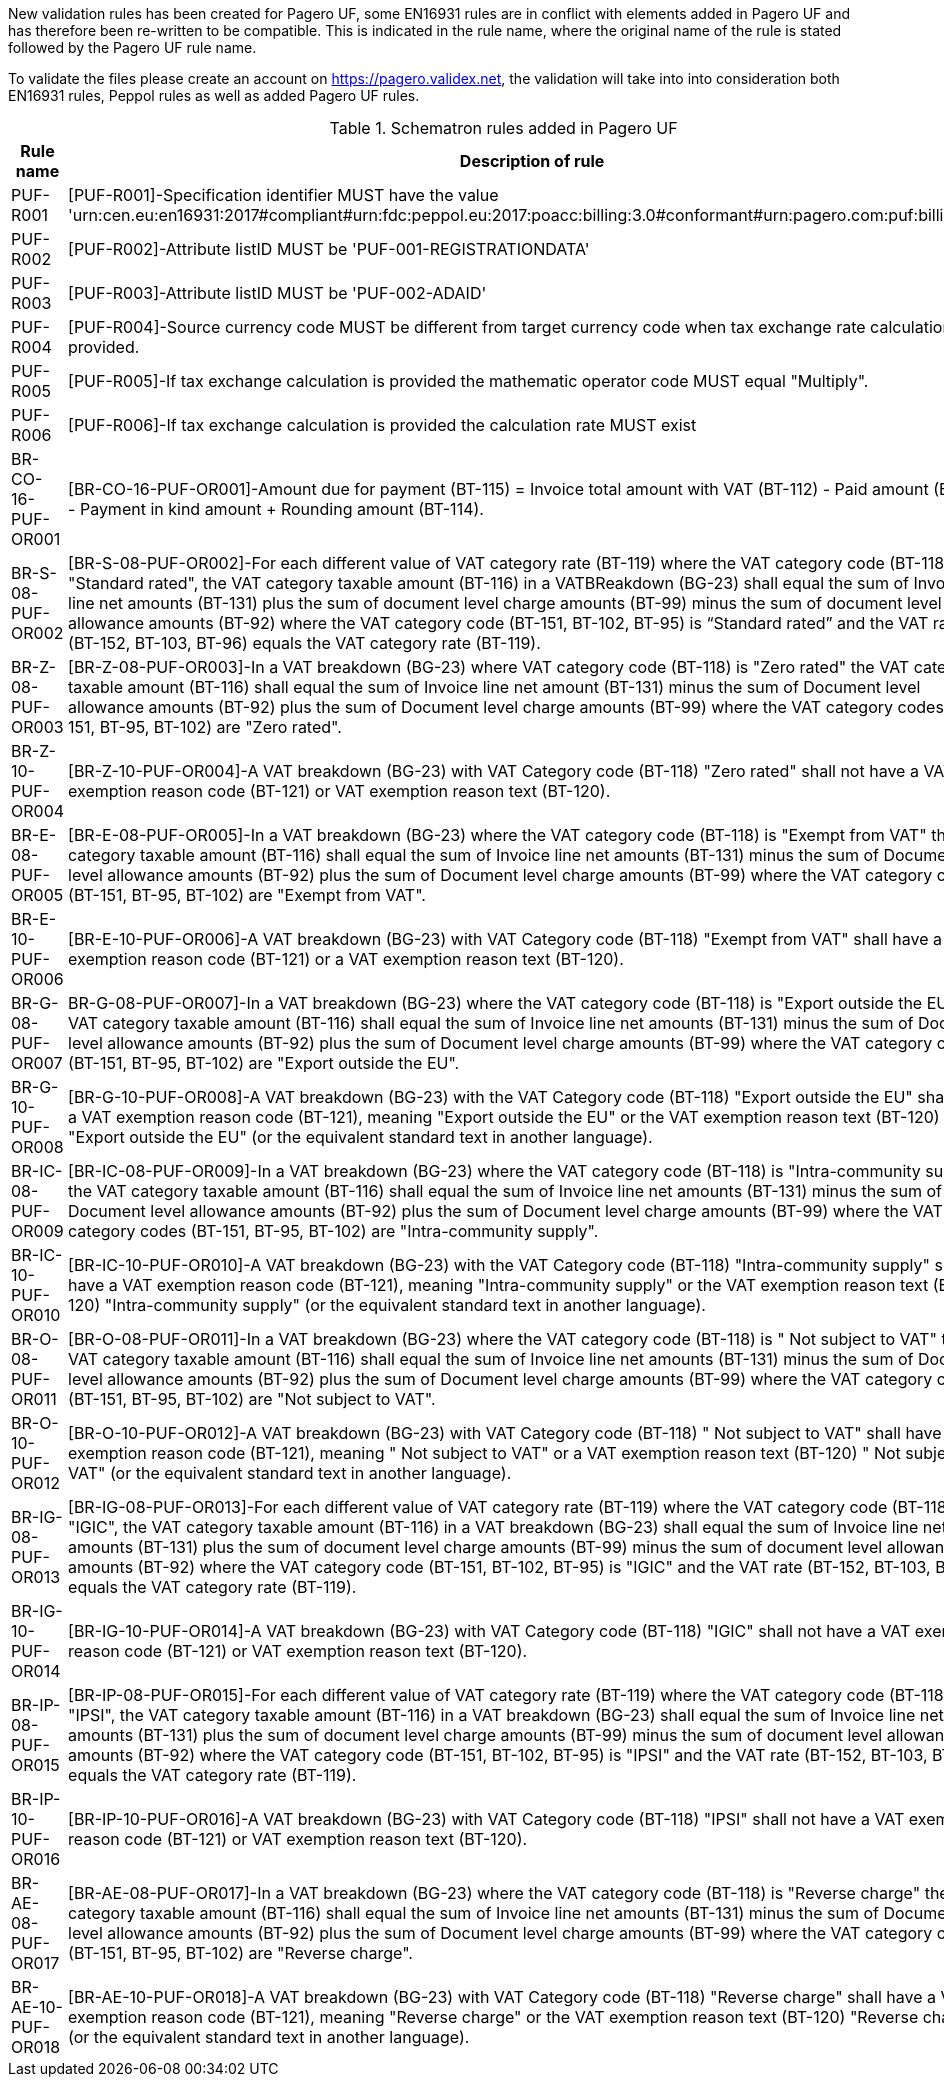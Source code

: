 New validation rules has been created for Pagero UF, some EN16931 rules are in conflict with elements added in Pagero UF and has therefore been re-written to be compatible. This is indicated
in the rule name, where the original name of the rule is stated followed by the Pagero UF rule name.

To validate the files please create an account on https://pagero.validex.net, the validation will take into into consideration both EN16931 rules, Peppol rules as well as added Pagero UF rules.

.Schematron rules added in Pagero UF
|===
|Rule name |Description of rule

|PUF-R001
|[PUF-R001]-Specification identifier MUST have the value 'urn:cen.eu:en16931:2017#compliant#urn:fdc:peppol.eu:2017:poacc:billing:3.0#conformant#urn:pagero.com:puf:billing:1.0'.
|PUF-R002
|[PUF-R002]-Attribute listID MUST be 'PUF-001-REGISTRATIONDATA'
|PUF-R003
|[PUF-R003]-Attribute listID MUST be 'PUF-002-ADAID'
|PUF-R004
|[PUF-R004]-Source currency code MUST be different from target currency code when tax exchange rate calculation is provided.
|PUF-R005
|[PUF-R005]-If tax exchange calculation is provided the mathematic operator code MUST equal "Multiply".
|PUF-R006
|[PUF-R006]-If tax exchange calculation is provided the calculation rate MUST exist
|BR-CO-16-PUF-OR001
|[BR-CO-16-PUF-OR001]-Amount due for payment (BT-115) = Invoice total amount with VAT (BT-112) - Paid amount (BT-113) - Payment in kind amount + Rounding amount (BT-114).
|BR-S-08-PUF-OR002
|[BR-S-08-PUF-OR002]-For each different value of VAT category rate (BT-119) where the VAT category code (BT-118) is "Standard rated", the VAT category taxable amount (BT-116) in a VATBReakdown (BG-23) shall equal the sum of Invoice line net amounts (BT-131) plus the sum of document level charge amounts (BT-99) minus the sum of document level allowance amounts (BT-92) where the VAT category code (BT-151, BT-102, BT-95) is “Standard rated” and the VAT rate (BT-152, BT-103, BT-96) equals the VAT category rate (BT-119).
|BR-Z-08-PUF-OR003
|[BR-Z-08-PUF-OR003]-In a VAT breakdown (BG-23) where VAT category code (BT-118) is "Zero rated" the VAT category taxable amount (BT-116) shall equal the sum of Invoice line net amount (BT-131) minus the sum of Document level allowance amounts (BT-92) plus the sum of Document level charge amounts (BT-99) where the VAT category codes (BT-151, BT-95, BT-102) are "Zero rated".
|BR-Z-10-PUF-OR004
|[BR-Z-10-PUF-OR004]-A VAT breakdown (BG-23) with VAT Category code (BT-118) "Zero rated" shall not have a VAT exemption reason code (BT-121) or VAT exemption reason text (BT-120).
|BR-E-08-PUF-OR005
|[BR-E-08-PUF-OR005]-In a VAT breakdown (BG-23) where the VAT category code (BT-118) is "Exempt from VAT" the VAT category taxable amount (BT-116) shall equal the sum of Invoice line net amounts (BT-131) minus the sum of Document level allowance amounts (BT-92) plus the sum of Document level charge amounts (BT-99) where the VAT category codes (BT-151, BT-95, BT-102) are "Exempt from VAT".
|BR-E-10-PUF-OR006
|[BR-E-10-PUF-OR006]-A VAT breakdown (BG-23) with VAT Category code (BT-118) "Exempt from VAT" shall have a VAT exemption reason code (BT-121) or a VAT exemption reason text (BT-120).
|BR-G-08-PUF-OR007
|BR-G-08-PUF-OR007]-In a VAT breakdown (BG-23) where the VAT category code (BT-118) is "Export outside the EU" the VAT category taxable amount (BT-116) shall equal the sum of Invoice line net amounts (BT-131) minus the sum of Document level allowance amounts (BT-92) plus the sum of Document level charge amounts (BT-99) where the VAT category codes (BT-151, BT-95, BT-102) are "Export outside the EU".
|BR-G-10-PUF-OR008
|[BR-G-10-PUF-OR008]-A VAT breakdown (BG-23) with the VAT Category code (BT-118) "Export outside the EU" shall have a VAT exemption reason code (BT-121), meaning "Export outside the EU" or the VAT exemption reason text (BT-120) "Export outside the EU" (or the equivalent standard text in another language).
|BR-IC-08-PUF-OR009
|[BR-IC-08-PUF-OR009]-In a VAT breakdown (BG-23) where the VAT category code (BT-118) is "Intra-community supply" the VAT category taxable amount (BT-116) shall equal the sum of Invoice line net amounts (BT-131) minus the sum of Document level allowance amounts (BT-92) plus the sum of Document level charge amounts (BT-99) where the VAT category codes (BT-151, BT-95, BT-102) are "Intra-community supply".
|BR-IC-10-PUF-OR010
|[BR-IC-10-PUF-OR010]-A VAT breakdown (BG-23) with the VAT Category code (BT-118) "Intra-community supply" shall have a VAT exemption reason code (BT-121), meaning "Intra-community supply" or the VAT exemption reason text (BT-120) "Intra-community supply" (or the equivalent standard text in another language).
|BR-O-08-PUF-OR011
|[BR-O-08-PUF-OR011]-In a VAT breakdown (BG-23) where the VAT category code (BT-118) is " Not subject to VAT" the VAT category taxable amount (BT-116) shall equal the sum of Invoice line net amounts (BT-131) minus the sum of Document level allowance amounts (BT-92) plus the sum of Document level charge amounts (BT-99) where the VAT category codes (BT-151, BT-95, BT-102) are "Not subject to VAT".
|BR-O-10-PUF-OR012
|[BR-O-10-PUF-OR012]-A VAT breakdown (BG-23) with VAT Category code (BT-118) " Not subject to VAT" shall have a VAT exemption reason code (BT-121), meaning " Not subject to VAT" or a VAT exemption reason text (BT-120) " Not subject to VAT" (or the equivalent standard text in another language).
|BR-IG-08-PUF-OR013
|[BR-IG-08-PUF-OR013]-For each different value of VAT category rate (BT-119) where the VAT category code (BT-118) is "IGIC", the VAT category taxable amount (BT-116) in a VAT breakdown (BG-23) shall equal the sum of Invoice line net amounts (BT-131) plus the sum of document level charge amounts (BT-99) minus the sum of document level allowance amounts (BT-92) where the VAT category code (BT-151, BT-102, BT-95) is "IGIC" and the VAT rate (BT-152, BT-103, BT-96) equals the VAT category rate (BT-119).
|BR-IG-10-PUF-OR014
|[BR-IG-10-PUF-OR014]-A VAT breakdown (BG-23) with VAT Category code (BT-118) "IGIC" shall not have a VAT exemption reason code (BT-121) or VAT exemption reason text (BT-120).
|BR-IP-08-PUF-OR015
|[BR-IP-08-PUF-OR015]-For each different value of VAT category rate (BT-119) where the VAT category code (BT-118) is "IPSI", the VAT category taxable amount (BT-116) in a VAT breakdown (BG-23) shall equal the sum of Invoice line net amounts (BT-131) plus the sum of document level charge amounts (BT-99) minus the sum of document level allowance amounts (BT-92) where the VAT category code (BT-151, BT-102, BT-95) is "IPSI" and the VAT rate (BT-152, BT-103, BT-96) equals the VAT category rate (BT-119).
|BR-IP-10-PUF-OR016
|[BR-IP-10-PUF-OR016]-A VAT breakdown (BG-23) with VAT Category code (BT-118) "IPSI" shall not have a VAT exemption reason code (BT-121) or VAT exemption reason text (BT-120).
|BR-AE-08-PUF-OR017
|[BR-AE-08-PUF-OR017]-In a VAT breakdown (BG-23) where the VAT category code (BT-118) is "Reverse charge" the VAT category taxable amount (BT-116) shall equal the sum of Invoice line net amounts (BT-131) minus the sum of Document level allowance amounts (BT-92) plus the sum of Document level charge amounts (BT-99) where the VAT category codes (BT-151, BT-95, BT-102) are "Reverse charge".
|BR-AE-10-PUF-OR018
|[BR-AE-10-PUF-OR018]-A VAT breakdown (BG-23) with VAT Category code (BT-118) "Reverse charge" shall have a VAT exemption reason code (BT-121), meaning "Reverse charge" or the VAT exemption reason text (BT-120) "Reverse charge" (or the equivalent standard text in another language).
|===
